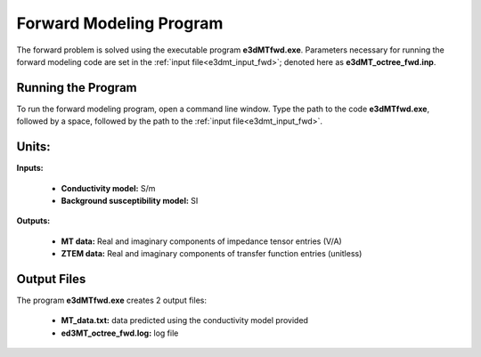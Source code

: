 .. _e3dmt_fwd:

Forward Modeling Program
========================

The forward problem is solved using the executable program **e3dMTfwd.exe**. Parameters necessary for running the forward modeling code are set in the :ref:`input file<e3dmt_input_fwd>`; denoted here as **e3dMT_octree_fwd.inp**.

Running the Program
^^^^^^^^^^^^^^^^^^^

To run the forward modeling program, open a command line window. Type the path to the code **e3dMTfwd.exe**, followed by a space, followed by the path to the :ref:`input file<e3dmt_input_fwd>`.

.. figure:: images/run_e3dmt_fwd.png
     :align: center
     :width: 600


Units:
^^^^^^

**Inputs:**

    - **Conductivity model:** S/m
    - **Background susceptibility model:** SI

**Outputs:**

    - **MT data:** Real and imaginary components of impedance tensor entries (V/A)
    - **ZTEM data:** Real and imaginary components of transfer function entries (unitless)


.. _e3dmt_fwd_output:

Output Files
^^^^^^^^^^^^

The program **e3dMTfwd.exe** creates 2 output files:

    - **MT_data.txt:** data predicted using the conductivity model provided

    - **ed3MT_octree_fwd.log:** log file


.. Version 2 (2017)
.. ----------------

.. Both the forward problem and inverse problem are solved using the executable program **e3dMTinv_ver2.exe**. As a result, the :ref:`input file<e3dmt_input_inv2>` will be described within the :ref:`running the inversion<e3dmt_inv2>` section.



